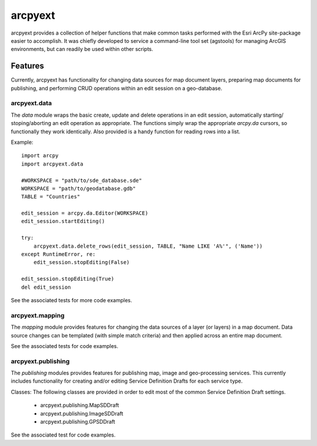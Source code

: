 ========
arcpyext
========

arcpyext provides a collection of helper functions that make common tasks performed with the Esri ArcPy site-package
easier to accomplish.  It was chiefly developed to service a command-line tool set (agstools) for managing ArcGIS
environments, but can readily be used within other scripts.

Features
===============

Currently, arcpyext has functionality for changing data sources for map document layers, preparing map documents for
publishing, and performing CRUD operations within an edit session on a geo-database.

arcpyext.data
-------------

The *data* module wraps the basic create, update and delete operations in an edit session, automatically starting/
stoping/aborting an edit operation as appropriate. The functions simply wrap the appropriate *arcpy.da* cursors, so
functionally they work identically. Also provided is a handy function for reading rows into a list.

Example::

    import arcpy
    import arcpyext.data

    #WORKSPACE = "path/to/sde_database.sde"
    WORKSPACE = "path/to/geodatabase.gdb"
    TABLE = "Countries"

    edit_session = arcpy.da.Editor(WORKSPACE)
    edit_session.startEditing()

    try:
        arcpyext.data.delete_rows(edit_session, TABLE, "Name LIKE 'A%'", ('Name'))
    except RuntimeError, re:
        edit_session.stopEditing(False)

    edit_session.stopEditing(True)
    del edit_session

See the associated tests for more code examples.

arcpyext.mapping
----------------

The *mapping* module provides features for changing the data sources of a layer (or layers) in a map document.  Data
source changes can be templated (with simple match criteria) and then applied across an entire map document.

See the associated tests for code examples.

arcpyext.publishing
-------------------
The *publishing* modules provides features for publishing map, image and geo-processing services.  This currently
includes functionality for creating and/or editing Service Definition Drafts for each service type.

Classes:
The following classes are provided in order to edit most of the common Service Definition Draft settings.
 - arcpyext.publishing.MapSDDraft
 - arcpyext.publishing.ImageSDDraft
 - arcpyext.publishing.GPSDDraft

See the associated test for code examples.
